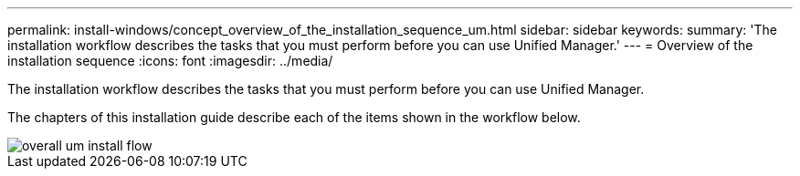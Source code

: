 ---
permalink: install-windows/concept_overview_of_the_installation_sequence_um.html
sidebar: sidebar
keywords: 
summary: 'The installation workflow describes the tasks that you must perform before you can use Unified Manager.'
---
= Overview of the installation sequence
:icons: font
:imagesdir: ../media/

[.lead]
The installation workflow describes the tasks that you must perform before you can use Unified Manager.

The chapters of this installation guide describe each of the items shown in the workflow below.

image::../media/overall_um_install_flow.png[]
